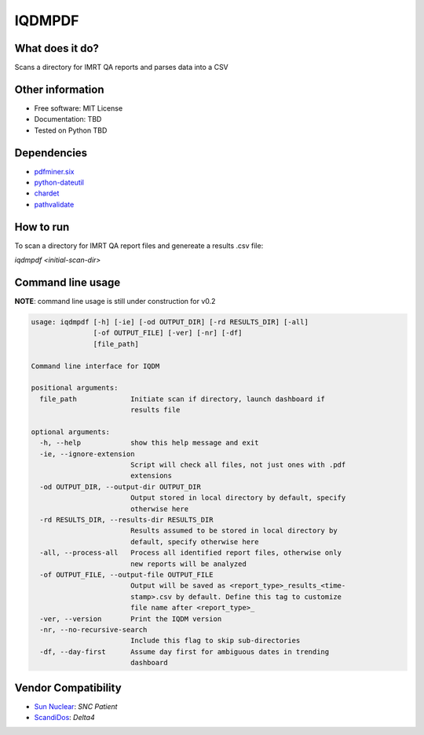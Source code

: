 IQDMPDF
=======

|build| |pypi| |Docs| |lgtm| |lgtm-cq| |Codecov|

What does it do?
----------------
Scans a directory for IMRT QA reports and parses data into a CSV


Other information
-----------------

-  Free software: MIT License
-  Documentation: TBD
-  Tested on Python TBD


Dependencies
------------

-  `pdfminer.six <https://github.com/pdfminer/pdfminer.six>`__
-  `python-dateutil <http://scikit-learn.org>`__
-  `chardet <https://pypi.org/project/regressors/>`__
-  `pathvalidate <http://matplotlib.org>`__


How to run
----------

To scan a directory for IMRT QA report files and genereate a results .csv file:

`iqdmpdf <initial-scan-dir>`



Command line usage
------------------

**NOTE**: command line usage is still under construction for v0.2

.. code-block:: console

    usage: iqdmpdf [-h] [-ie] [-od OUTPUT_DIR] [-rd RESULTS_DIR] [-all]
                   [-of OUTPUT_FILE] [-ver] [-nr] [-df]
                   [file_path]

    Command line interface for IQDM

    positional arguments:
      file_path             Initiate scan if directory, launch dashboard if
                            results file

    optional arguments:
      -h, --help            show this help message and exit
      -ie, --ignore-extension
                            Script will check all files, not just ones with .pdf
                            extensions
      -od OUTPUT_DIR, --output-dir OUTPUT_DIR
                            Output stored in local directory by default, specify
                            otherwise here
      -rd RESULTS_DIR, --results-dir RESULTS_DIR
                            Results assumed to be stored in local directory by
                            default, specify otherwise here
      -all, --process-all   Process all identified report files, otherwise only
                            new reports will be analyzed
      -of OUTPUT_FILE, --output-file OUTPUT_FILE
                            Output will be saved as <report_type>_results_<time-
                            stamp>.csv by default. Define this tag to customize
                            file name after <report_type>_
      -ver, --version       Print the IQDM version
      -nr, --no-recursive-search
                            Include this flag to skip sub-directories
      -df, --day-first      Assume day first for ambiguous dates in trending
                            dashboard

Vendor Compatibility
--------------------

* `Sun Nuclear <http://sunnuclear.com>`__: *SNC Patient*
* `ScandiDos <http://scandidos.com>`__: *Delta4*


.. |build| image:: https://github.com/IQDM/IQDM-PDF/workflows/build/badge.svg
   :target: https://github.com/IQDM/IQDM-PDF/actions
   :alt: build
.. |pypi| image:: https://img.shields.io/pypi/v/IQDM-PDF.svg
   :target: https://pypi.org/project/IQDM-PDF
   :alt: PyPI
.. |lgtm-cq| image:: https://img.shields.io/lgtm/grade/python/g/IQDM/IQDM-PDF.svg?logo=lgtm&label=code%20quality
   :target: https://lgtm.com/projects/g/IQDM/IQDM-PDF/context:python
   :alt: lgtm code quality
.. |lgtm| image:: https://img.shields.io/lgtm/alerts/g/IQDM/IQDM-PDF.svg?logo=lgtm
   :target: https://lgtm.com/projects/g/IQDM/IQDM-PDF/alerts
   :alt: lgtm
.. |Codecov| image:: https://codecov.io/gh/IQDM/IQDM-PDF/branch/master/graph/badge.svg
   :target: https://codecov.io/gh/IQDM/IQDM-PDF
   :alt: Codecov
.. |Docs| image:: https://readthedocs.org/projects/iqdm-pdf/badge/?version=latest
   :target: https://iqdm-pdf.readthedocs.io/en/latest/?badge=latest
   :alt: Documentation Status
